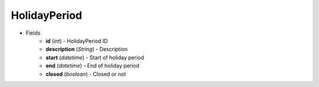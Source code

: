 HolidayPeriod
=============

* Fields
    - **id** (*int*) - HolidayPeriod ID
    - **description** (*String*) - Description
    - **start** (*datetime*) - Start of holiday period
    - **end** (*datetime*) - End of holiday period
    - **closed** (*boolean*) - Closed or not

